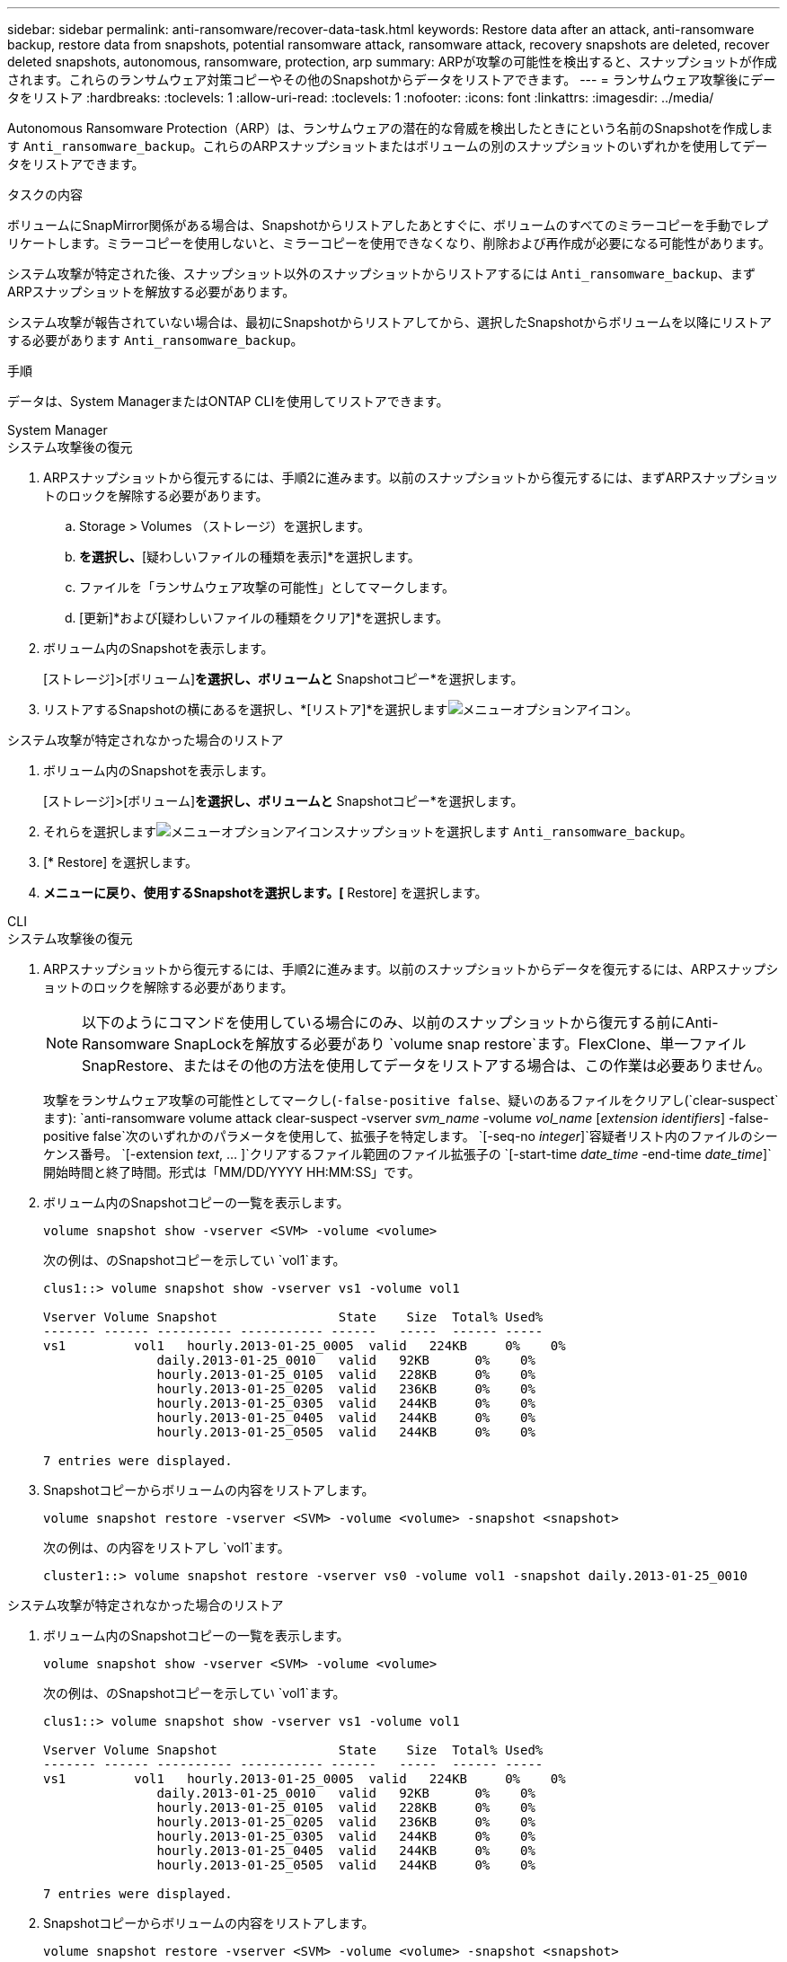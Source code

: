 ---
sidebar: sidebar 
permalink: anti-ransomware/recover-data-task.html 
keywords: Restore data after an attack, anti-ransomware backup, restore data from snapshots, potential ransomware attack, ransomware attack, recovery snapshots are deleted, recover deleted snapshots, autonomous, ransomware, protection, arp 
summary: ARPが攻撃の可能性を検出すると、スナップショットが作成されます。これらのランサムウェア対策コピーやその他のSnapshotからデータをリストアできます。 
---
= ランサムウェア攻撃後にデータをリストア
:hardbreaks:
:toclevels: 1
:allow-uri-read: 
:toclevels: 1
:nofooter: 
:icons: font
:linkattrs: 
:imagesdir: ../media/


[role="lead"]
Autonomous Ransomware Protection（ARP）は、ランサムウェアの潜在的な脅威を検出したときにという名前のSnapshotを作成します `Anti_ransomware_backup`。これらのARPスナップショットまたはボリュームの別のスナップショットのいずれかを使用してデータをリストアできます。

.タスクの内容
ボリュームにSnapMirror関係がある場合は、Snapshotからリストアしたあとすぐに、ボリュームのすべてのミラーコピーを手動でレプリケートします。ミラーコピーを使用しないと、ミラーコピーを使用できなくなり、削除および再作成が必要になる可能性があります。

システム攻撃が特定された後、スナップショット以外のスナップショットからリストアするには `Anti_ransomware_backup`、まずARPスナップショットを解放する必要があります。

システム攻撃が報告されていない場合は、最初にSnapshotからリストアしてから、選択したSnapshotからボリュームを以降にリストアする必要があります `Anti_ransomware_backup`。

.手順
データは、System ManagerまたはONTAP CLIを使用してリストアできます。

[role="tabbed-block"]
====
.System Manager
--
.システム攻撃後の復元
. ARPスナップショットから復元するには、手順2に進みます。以前のスナップショットから復元するには、まずARPスナップショットのロックを解除する必要があります。
+
.. Storage > Volumes （ストレージ）を選択します。
.. [セキュリティ]*を選択し、*[疑わしいファイルの種類を表示]*を選択します。
.. ファイルを「ランサムウェア攻撃の可能性」としてマークします。
.. [更新]*および[疑わしいファイルの種類をクリア]*を選択します。


. ボリューム内のSnapshotを表示します。
+
[ストレージ]>[ボリューム]*を選択し、ボリュームと* Snapshotコピー*を選択します。

. リストアするSnapshotの横にあるを選択し、*[リストア]*を選択しますimage:icon_kabob.gif["メニューオプションアイコン"]。


.システム攻撃が特定されなかった場合のリストア
. ボリューム内のSnapshotを表示します。
+
[ストレージ]>[ボリューム]*を選択し、ボリュームと* Snapshotコピー*を選択します。

. それらを選択しますimage:icon_kabob.gif["メニューオプションアイコン"]スナップショットを選択します `Anti_ransomware_backup`。
. [* Restore] を選択します。
. [Snapshotコピー]*メニューに戻り、使用するSnapshotを選択します。[* Restore] を選択します。


--
.CLI
--
.システム攻撃後の復元
. ARPスナップショットから復元するには、手順2に進みます。以前のスナップショットからデータを復元するには、ARPスナップショットのロックを解除する必要があります。
+

NOTE: 以下のようにコマンドを使用している場合にのみ、以前のスナップショットから復元する前にAnti-Ransomware SnapLockを解放する必要があり `volume snap restore`ます。FlexClone、単一ファイルSnapRestore、またはその他の方法を使用してデータをリストアする場合は、この作業は必要ありません。

+
攻撃をランサムウェア攻撃の可能性としてマークし(`-false-positive false`、疑いのあるファイルをクリアし(`clear-suspect`ます):
`anti-ransomware volume attack clear-suspect -vserver _svm_name_ -volume _vol_name_ [_extension identifiers_] -false-positive false`次のいずれかのパラメータを使用して、拡張子を特定します。
`[-seq-no _integer_]`容疑者リスト内のファイルのシーケンス番号。
`[-extension _text_, … ]`クリアするファイル範囲のファイル拡張子の
`[-start-time _date_time_ -end-time _date_time_]`開始時間と終了時間。形式は「MM/DD/YYYY HH:MM:SS」です。

. ボリューム内のSnapshotコピーの一覧を表示します。
+
[source, cli]
----
volume snapshot show -vserver <SVM> -volume <volume>
----
+
次の例は、のSnapshotコピーを示してい `vol1`ます。

+
[listing]
----

clus1::> volume snapshot show -vserver vs1 -volume vol1

Vserver Volume Snapshot                State    Size  Total% Used%
------- ------ ---------- ----------- ------   -----  ------ -----
vs1	    vol1   hourly.2013-01-25_0005  valid   224KB     0%    0%
               daily.2013-01-25_0010   valid   92KB      0%    0%
               hourly.2013-01-25_0105  valid   228KB     0%    0%
               hourly.2013-01-25_0205  valid   236KB     0%    0%
               hourly.2013-01-25_0305  valid   244KB     0%    0%
               hourly.2013-01-25_0405  valid   244KB     0%    0%
               hourly.2013-01-25_0505  valid   244KB     0%    0%

7 entries were displayed.
----
. Snapshotコピーからボリュームの内容をリストアします。
+
[source, cli]
----
volume snapshot restore -vserver <SVM> -volume <volume> -snapshot <snapshot>
----
+
次の例は、の内容をリストアし `vol1`ます。

+
[listing]
----
cluster1::> volume snapshot restore -vserver vs0 -volume vol1 -snapshot daily.2013-01-25_0010
----


.システム攻撃が特定されなかった場合のリストア
. ボリューム内のSnapshotコピーの一覧を表示します。
+
[source, cli]
----
volume snapshot show -vserver <SVM> -volume <volume>
----
+
次の例は、のSnapshotコピーを示してい `vol1`ます。

+
[listing]
----

clus1::> volume snapshot show -vserver vs1 -volume vol1

Vserver Volume Snapshot                State    Size  Total% Used%
------- ------ ---------- ----------- ------   -----  ------ -----
vs1	    vol1   hourly.2013-01-25_0005  valid   224KB     0%    0%
               daily.2013-01-25_0010   valid   92KB      0%    0%
               hourly.2013-01-25_0105  valid   228KB     0%    0%
               hourly.2013-01-25_0205  valid   236KB     0%    0%
               hourly.2013-01-25_0305  valid   244KB     0%    0%
               hourly.2013-01-25_0405  valid   244KB     0%    0%
               hourly.2013-01-25_0505  valid   244KB     0%    0%

7 entries were displayed.
----
. Snapshotコピーからボリュームの内容をリストアします。
+
[source, cli]
----
volume snapshot restore -vserver <SVM> -volume <volume> -snapshot <snapshot>
----
+
次の例は、の内容をリストアし `vol1`ます。

+
[listing]
----
cluster1::> volume snapshot restore -vserver vs0 -volume vol1 -snapshot daily.2013-01-25_0010
----
. 手順1と2を繰り返して、必要なSnapshotを使用してボリュームをリストアします。


--
====
.関連情報
* link:https://kb.netapp.com/Advice_and_Troubleshooting/Data_Storage_Software/ONTAP_OS/Ransomware_prevention_and_recovery_in_ONTAP["KB：ONTAPでのランサムウェア対策とリカバリ"^]

